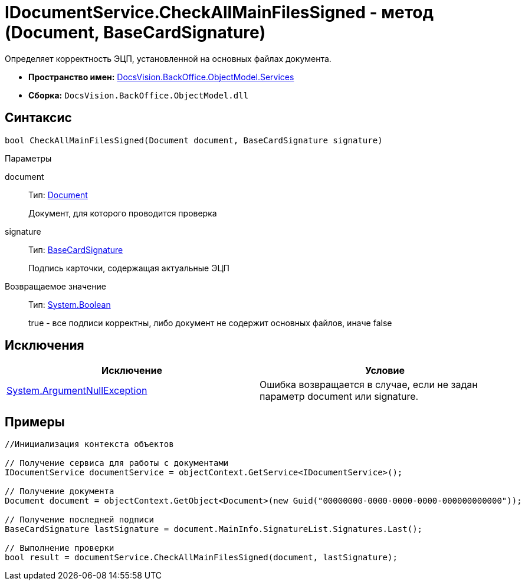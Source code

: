 = IDocumentService.CheckAllMainFilesSigned - метод (Document, BaseCardSignature)

Определяет корректность ЭЦП, установленной на основных файлах документа.

* *Пространство имен:* xref:api/DocsVision/BackOffice/ObjectModel/Services/Services_NS.adoc[DocsVision.BackOffice.ObjectModel.Services]
* *Сборка:* `DocsVision.BackOffice.ObjectModel.dll`

== Синтаксис

[source,csharp]
----
bool CheckAllMainFilesSigned(Document document, BaseCardSignature signature)
----

Параметры

document::
Тип: xref:api/DocsVision/BackOffice/ObjectModel/Document_CL.adoc[Document]
+
Документ, для которого проводится проверка
signature::
Тип: xref:api/DocsVision/BackOffice/ObjectModel/BaseCardSignature_CL.adoc[BaseCardSignature]
+
Подпись карточки, содержащая актуальные ЭЦП

Возвращаемое значение::
Тип: http://msdn.microsoft.com/ru-ru/library/system.boolean.aspx[System.Boolean]
+
true - все подписи корректны, либо документ не содержит основных файлов, иначе false

== Исключения

[cols=",",options="header"]
|===
|Исключение |Условие
|http://msdn.microsoft.com/ru-ru/library/system.argumentnullexception.aspx[System.ArgumentNullException] |Ошибка возвращается в случае, если не задан параметр document или signature.
|===

== Примеры

[source,csharp]
----
//Инициализация контекста объектов

// Получение сервиса для работы с документами
IDocumentService documentService = objectContext.GetService<IDocumentService>();

// Получение документа
Document document = objectContext.GetObject<Document>(new Guid("00000000-0000-0000-0000-000000000000"));

// Получение последней подписи
BaseCardSignature lastSignature = document.MainInfo.SignatureList.Signatures.Last();

// Выполнение проверки
bool result = documentService.CheckAllMainFilesSigned(document, lastSignature);
----
